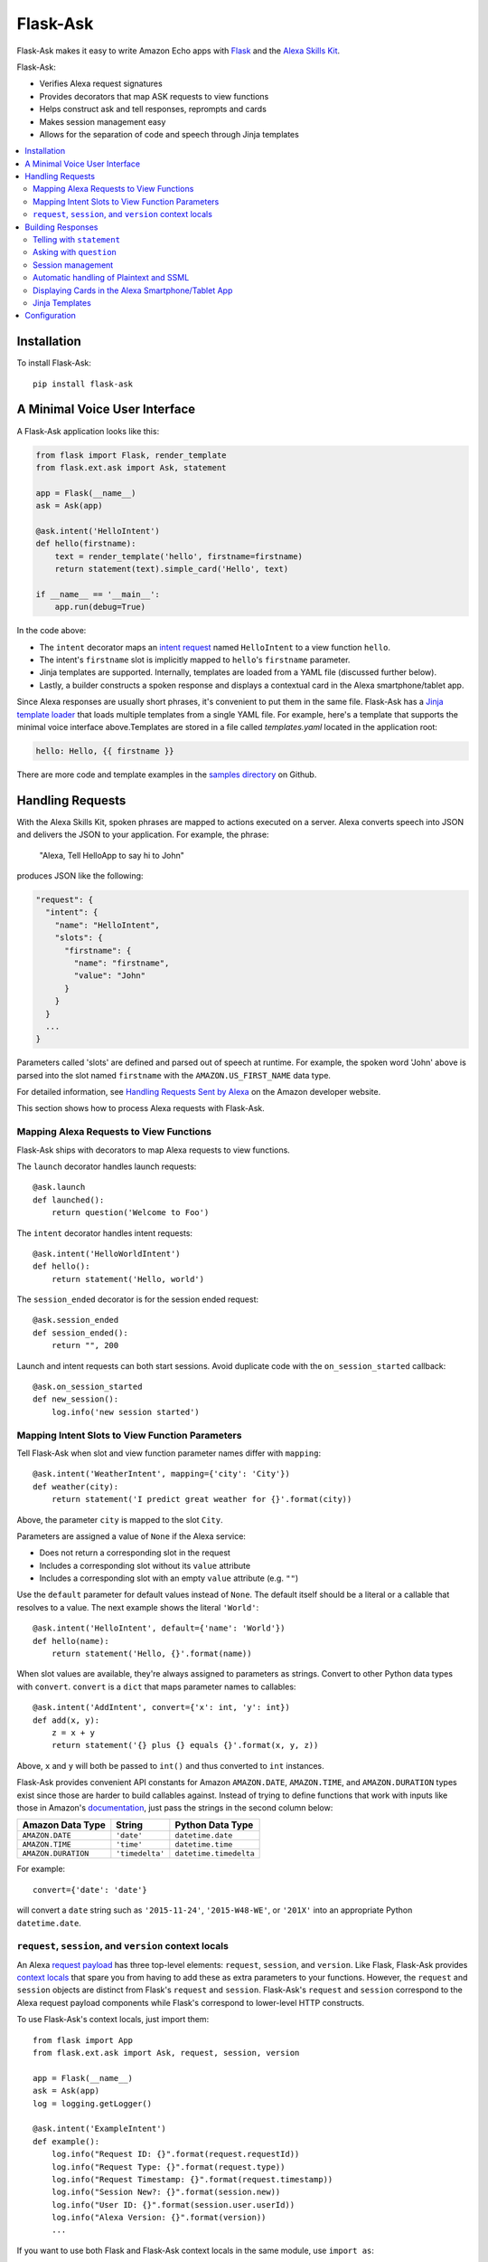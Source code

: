 ====================
Flask-Ask
====================
Flask-Ask makes it easy to write Amazon Echo apps with `Flask <http://flask.pocoo.org>`_ and the
`Alexa Skills Kit <https://developer.amazon.com/public/solutions/alexa/alexa-skills-kit>`_.

Flask-Ask:

* Verifies Alexa request signatures
* Provides decorators that map ASK requests to view functions
* Helps construct ask and tell responses, reprompts and cards
* Makes session management easy
* Allows for the separation of code and speech through Jinja templates

.. contents::
   :local:
   :backlinks: none

Installation
============
To install Flask-Ask::

  pip install flask-ask


A Minimal Voice User Interface
==============================
A Flask-Ask application looks like this:

.. code-block:: python

  from flask import Flask, render_template
  from flask.ext.ask import Ask, statement

  app = Flask(__name__)
  ask = Ask(app)

  @ask.intent('HelloIntent')
  def hello(firstname):
      text = render_template('hello', firstname=firstname)
      return statement(text).simple_card('Hello', text)

  if __name__ == '__main__':
      app.run(debug=True)

In the code above:

* The ``intent`` decorator maps an
  `intent request <https://developer.amazon.com/public/solutions/alexa/alexa-skills-kit/docs/handling-requests-sent-by-alexa#Types of Requests Sent by Alexa>`_
  named ``HelloIntent`` to a view function ``hello``.
* The intent's ``firstname`` slot is implicitly mapped to ``hello``'s ``firstname`` parameter.
* Jinja templates are supported. Internally, templates are loaded from a YAML file (discussed further below).
* Lastly, a builder constructs a spoken response and displays a contextual card in the Alexa smartphone/tablet app.

Since Alexa responses are usually short phrases, it's convenient to put them in the same file.
Flask-Ask has a `Jinja template loader <http://jinja.pocoo.org/docs/dev/api/#loaders>`_ that loads
multiple templates from a single YAML file. For example, here's a template that supports the minimal voice interface
above.Templates are stored in a file called `templates.yaml` located in the application root:

.. code-block:: yaml

  hello: Hello, {{ firstname }}

There are more code and template examples in the `samples directory <https://github.com/johnwheeler/flask-ask>`_ on
Github.

Handling Requests
=================
With the Alexa Skills Kit, spoken phrases are mapped to actions executed on a server. Alexa converts
speech into JSON and delivers the JSON to your application.
For example, the phrase:

    "Alexa, Tell HelloApp to say hi to John"

produces JSON like the following:

.. code-block:: javascript

    "request": {
      "intent": {
        "name": "HelloIntent",
        "slots": {
          "firstname": {
            "name": "firstname",
            "value": "John"
          }
        }
      }
      ...
    }

Parameters called 'slots' are defined and parsed out of speech at runtime.
For example, the spoken word 'John' above is parsed into the slot named ``firstname`` with the ``AMAZON.US_FIRST_NAME``
data type.

For detailed information, see
`Handling Requests Sent by Alexa <https://developer.amazon.com/public/solutions/alexa/alexa-skills-kit/docs/handling-requests-sent-by-alexa>`_
on the Amazon developer website.

This section shows how to process Alexa requests with Flask-Ask.


Mapping Alexa Requests to View Functions
----------------------------------------
Flask-Ask ships with decorators to map Alexa requests to view functions.

The ``launch`` decorator handles launch requests::

    @ask.launch
    def launched():
        return question('Welcome to Foo')

The ``intent`` decorator handles intent requests::

    @ask.intent('HelloWorldIntent')
    def hello():
        return statement('Hello, world')

The ``session_ended`` decorator is for the session ended request::

    @ask.session_ended
    def session_ended():
        return "", 200

Launch and intent requests can both start sessions. Avoid duplicate code with the ``on_session_started`` callback::

    @ask.on_session_started
    def new_session():
        log.info('new session started')


Mapping Intent Slots to View Function Parameters
------------------------------------------------
Tell Flask-Ask when slot and view function parameter names differ with ``mapping``::

    @ask.intent('WeatherIntent', mapping={'city': 'City'})
    def weather(city):
        return statement('I predict great weather for {}'.format(city))

Above, the parameter ``city`` is mapped to the slot ``City``.

Parameters are assigned a value of ``None`` if the Alexa service:

* Does not return a corresponding slot in the request
* Includes a corresponding slot without its ``value`` attribute
* Includes a corresponding slot with an empty ``value`` attribute (e.g. ``""``)

Use the ``default`` parameter for default values instead of ``None``. The default itself should be a
literal or a callable that resolves to a value. The next example shows the literal ``'World'``::

    @ask.intent('HelloIntent', default={'name': 'World'})
    def hello(name):
        return statement('Hello, {}'.format(name))

When slot values are available, they're always assigned to parameters as strings. Convert to other Python
data types with ``convert``. ``convert`` is a ``dict`` that maps parameter names to callables::

    @ask.intent('AddIntent', convert={'x': int, 'y': int})
    def add(x, y):
        z = x + y
        return statement('{} plus {} equals {}'.format(x, y, z))


Above, ``x`` and ``y`` will both be passed to ``int()`` and thus converted to ``int`` instances.

Flask-Ask provides convenient API constants for Amazon ``AMAZON.DATE``, ``AMAZON.TIME``, and ``AMAZON.DURATION``
types exist since those are harder to build callables against. Instead of trying to define functions that work with
inputs like those in Amazon's
`documentation <https://developer.amazon.com/public/solutions/alexa/alexa-skills-kit/docs/alexa-skills-kit-interaction-model-reference#Slot%20Types>`_,
just pass the strings in the second column below:

=================== =============== ======================
Amazon Data Type    String          Python Data Type
=================== =============== ======================
``AMAZON.DATE``     ``'date'``      ``datetime.date``
``AMAZON.TIME``     ``'time'``      ``datetime.time``
``AMAZON.DURATION`` ``'timedelta'`` ``datetime.timedelta``
=================== =============== ======================

For example::

    convert={'date': 'date'}

will convert a ``date`` string such as ``'2015-11-24'``, ``'2015-W48-WE'``, or ``'201X'`` into an appropriate
Python ``datetime.date``.


``request``, ``session``, and ``version`` context locals
--------------------------------------------------------
An Alexa
`request payload <https://developer.amazon.com/public/solutions/alexa/alexa-skills-kit/docs/alexa-skills-kit-interface-reference#Request%20Format>`_
has three top-level elements: ``request``, ``session``, and ``version``. Like Flask, Flask-Ask provides `context
locals <http://werkzeug.pocoo.org/docs/0.11/local/>`_ that spare you from having to add these as extra parameters to
your functions. However, the ``request`` and ``session`` objects are distinct from Flask's ``request`` and ``session``.
Flask-Ask's ``request`` and ``session`` correspond to the Alexa request payload components while Flask's correspond
to lower-level HTTP constructs.

To use Flask-Ask's context locals, just import them::

    from flask import App
    from flask.ext.ask import Ask, request, session, version

    app = Flask(__name__)
    ask = Ask(app)
    log = logging.getLogger()

    @ask.intent('ExampleIntent')
    def example():
        log.info("Request ID: {}".format(request.requestId))
        log.info("Request Type: {}".format(request.type))
        log.info("Request Timestamp: {}".format(request.timestamp))
        log.info("Session New?: {}".format(session.new))
        log.info("User ID: {}".format(session.user.userId))
        log.info("Alexa Version: {}".format(version))
        ...

If you want to use both Flask and Flask-Ask context locals in the same module, use ``import as``::

    from flask import App, request, session
    from flask.ext.ask import (
        Ask,
        request as ask_request,
        session as ask_session,
        version
    )

For a complete reference on ``request`` and ``session`` fields, see the
`JSON Interface Reference for Custom Skills <https://developer.amazon.com/public/solutions/alexa/alexa-skills-kit/docs/alexa-skills-kit-interface-reference>`_
in the Alexa Skills Kit documentation.


Building Responses
==================
The two primary constructs in Flask-Ask for creating responses are ``statement`` and ``question``.

Statements terminate Echo sessions. The user is free to start another session, but Alexa will have no memory of it
(unless persistence is programmed separately on the server with a database or the like).

A ``question``, on the other hand, prompts the user for additional speech and keeps a session open.
This session is similar to an HTTP session but the implementation is different. Since your application is
communicating with the Alexa service instead of a browser, there are no cookies or local storage. Instead, the
session is maintained in both the request and response JSON structures. In addition to the session component of
questions, questions also allow a ``reprompt``, which is typically a rephrasing of the question if user did not answer
the first time.


Telling with ``statement``
--------------------------
``statement`` closes the session::

  @ask.intent('AllYourBaseIntent')
  def all_your_base():
      return statement('All your base are belong to us')


Asking with ``question``
------------------------
Asking with ``question`` prompts the user for a response while keeping the session open::

  @ask.intent('AppointmentIntent')
  def make_appointment():
      return question("What day would you like to make an appointment for?")

If the user doesn't respond, encourage them by rephrasing the question with ``reprompt``::

  @ask.intent('AppointmentIntent')
  def make_appointment():
      return question("What day would you like to make an appointment for?") \
        .reprompt("I didn't get that. When would you like to be seen?")


Session management
------------------

The ``session`` context local has an ``attributes`` dictionary for persisting information across requests::

    session.attributes['city'] = "San Francisco"

When the response is rendered, the session attributes are automatically copied into its ``sessionAttributes``.
The renderer looks for an ``attribute_encoder`` attribute on the session. The ``attribute_encoder`` can either be
and instance of ``json.JSONEncoder`` or a function. Here's an example of a function::

    def _json_date_handler(obj):
        if isinstance(obj, datetime.date):
            return obj.isoformat()

    session.attributes['date'] = date
    session.attributes_encoder = _json_date_handler

See the `json.dump documentation <https://docs.python.org/2/library/json.html#json.dump>`_ for for details about
that method's ``cls`` and ``default`` parameters. Flask-Ask's response render determines which one to set when it
calls ``json.dumps`` automatically.


Automatic handling of Plaintext and SSML
----------------------------------------
The Alexa Skills Kit supports plain text or
`SSML <https://en.wikipedia.org/wiki/Speech_Synthesis_Markup_Language>`_ outputs. Flask-Ask automatically
detects if your speech text contains SSML by attempting to parse it into XML, and checking
if the root element is ``speak``::

  try:
      xmldoc = ElementTree.fromstring(text)
      if xmldoc.tag == 'speak':
          # output type is 'SSML'
  except ElementTree.ParseError:
      pass
  # output type is 'PlainText'


Displaying Cards in the Alexa Smartphone/Tablet App
---------------------------------------------------
In addition to speaking back, Flask-Ask can display contextual cards in the Alexa smartphone/tablet app. All three
of the Alexa Skills Kit card types are supported.

Simple cards display a title and message::

  @ask.intent('AllYourBaseIntent')
  def all_your_base():
      return statement('All your base are belong to us') \
        .simple_card(title='CATS says...', content='Make your time')

Standard cards are like simple cards but they also support small and large image URLs::

  @ask.intent('AllYourBaseIntent')
  def all_your_base():
      return statement('All your base are belong to us') \
          .standard_card(title='CATS says...',
                         text='Make your time',
                         small_image_url='https://example.com/small.png',
                         large_image_url='https://example.com/large.png')


Jinja Templates
---------------
You can also use Jinja templates. Define them in a YAML file named `templates.yaml` inside your application root::

  @ask.intent('RBelongToUsIntent')
  def all_your_base():
      notice = render_template('all_your_base_msg', who='us')
      return statement(notice)

.. code-block:: yaml

      all_your_base_msg: All your base are belong to {{ who }}

      multiple_line_example: |
        I am a multi-line template. My content spans more than one line,
        so there's a pipe and a newline that separates my name and value.


Configuration
=============
Flask-Ask exposes the following configuration variables:

============================ ============================================================================================
`ASK_ROUTE`                  The Flask route the Alexa service will send requests to. This corresponds to the path
                             portion of the HTTPS endpoint specified in the Amazon Developer portal under the skill's
                             "Configuration" section. This route is created implicitly by Flask-Ask and is not exposed
                             to the developer. You really only need to change this setting if the default value
                             collides with an existing route. **Default:**  ``/_ask``
`ASK_APPLICATION_ID`         Turn on application ID verification by setting this variable to the application ID Amazon
                             assigned your application. By default, application ID verification is disabled and a
                             warning is logged. This variable or the one below should be set in production to ensure
                             requests are being sent by the application you specify. This variable is for convenience
                             if you're only accepting requests from one application. Otherwise, use the variable
                             below. **Default:** None
`ASK_APPLICATION_IDS`        Turn on application ID verification by setting this variable to a list of allowed
                             application IDs. By default, application ID verification is disabled and a
                             warning is logged. This variable or the one above should be set in production to ensure
                             requests are being sent by the applications you specify. This is same as the variable above
                             but allows a single skill to respond to multiple applications. **Default:** ``[]``
`ASK_VERIFY_TIMESTAMP_DEBUG` Turn on request timestamp verification while debugging by setting this to ``True``.
                             Timestamp verification helps mitigate against
                             `replay attacks <https://en.wikipedia.org/wiki/Replay_attack>`_. It
                             relies on the system clock being synchronized with an NTP server. This setting should not
                             be enabled in production. **Default:** ``False``
============================ ============================================================================================
